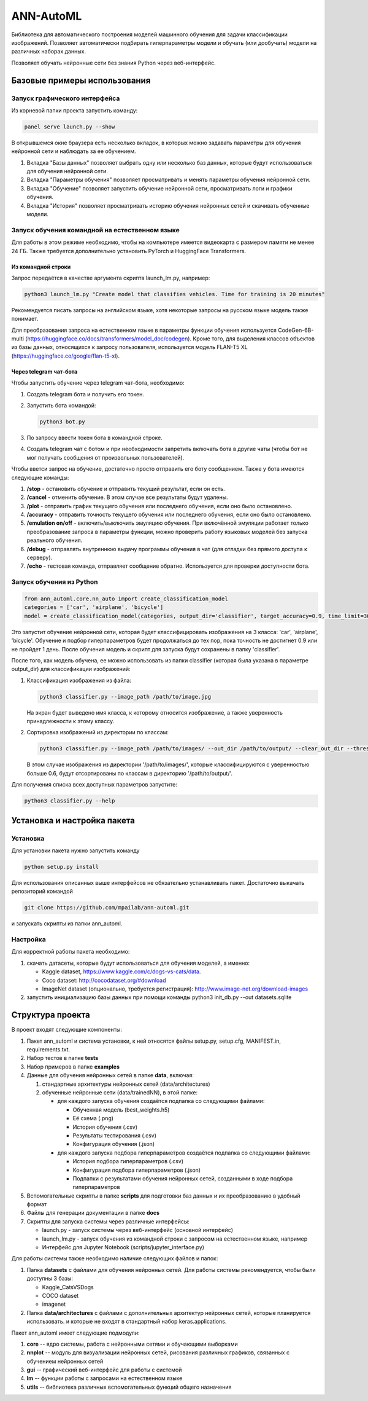 
ANN-AutoML
==========

Библиотека для автоматического построения моделей машинного обучения для задачи классификации изображений.
Позволяет автоматически подбирать гиперпараметры модели и обучать (или дообучать) модели на различных наборах данных.

Позволяет обучать нейронные сети без знания Python через веб-интерфейс.

Базовые примеры использования
-----------------------------

Запуск графического интерфейса
^^^^^^^^^^^^^^^^^^^^^^^^^^^^^^

Из корневой папки проекта запустить команду:

.. code-block:: bash

   panel serve launch.py --show

В открывшемся окне браузера есть несколько вкладок, в которых можно задавать параметры для обучения нейронной сети и
наблюдать за ее обучением.


#. Вкладка "Базы данных" позволяет выбрать одну или несколько баз данных, 
   которые будут использоваться для обучения нейронной сети.
#. Вкладка "Параметры обучения" позволяет просматривать и менять параметры обучения нейронной сети.
#. Вкладка "Обучение" позволяет запустить обучение нейронной сети, просматривать логи и графики обучения.
#. Вкладка "История" позволяет просматривать историю обучения нейронных сетей и скачивать обученные модели.

Запуск обучения командной на естественном языке
^^^^^^^^^^^^^^^^^^^^^^^^^^^^^^^^^^^^^^^^^^^^^^^

Для работы в этом режиме необходимо, чтобы на компьютере имеется видеокарта с размером памяти не менее 24 ГБ.
Также требуется дополнительно установить PyTorch и HuggingFace Transformers.

Из командной строки
~~~~~~~~~~~~~~~~~~~
Запрос передаётся в качестве аргумента скрипта launch_lm.py, например:

.. code-block:: bash

   python3 launch_lm.py "Create model that classifies vehicles. Time for training is 20 minutes"

Рекомендуется писать запросы на английском языке, хотя некоторые запросы на русском языке модель также понимает.

Для преобразования запроса на естественном языке в параметры функции обучения
используется CodeGen-6B-multi (https://huggingface.co/docs/transformers/model_doc/codegen).
Кроме того, для выделения классов объектов из базы данных,
относящихся к запросу пользователя, используется
модель FLAN-T5 XL (https://huggingface.co/google/flan-t5-xl).

Через telegram чат-бота
~~~~~~~~~~~~~~~~~~~~~~~
Чтобы запустить обучение через telegram чат-бота, необходимо:

#. Создать telegram бота и получить его токен.
#. Запустить бота командой:

   .. code-block:: bash

      python3 bot.py

#. По запросу ввести токен бота в командной строке.
#. Создать telegram чат с ботом и при необходимости запретить включать бота в другие чаты
   (чтобы бот не мог получать сообщения от произвольных пользователей).

Чтобы вветси запрос на обучение, достаточно просто отправить его боту сообщением.
Также у бота имеются следующие команды:

#. **/stop** - остановить обучение и отправить текущий результат, если он есть.
#. **/cancel** - отменить обучение. В этом случае все результаты будут удалены.
#. **/plot** - отправить график текущего обучения или последнего обучения, если оно было остановлено.
#. **/accuracy** - отправить точность текущего обучения или последнего обучения, если оно было остановлено.
#. **/emulation on/off** - включить/выключить эмуляцию обучения. При включённой эмуляции работает только
   преобразование запроса в параметры функции, можно проверить работу языковых моделей без запуска реального обучения.
#. **/debug** - отправлять внутреннюю выдачу программы обучения в чат (для отладки без прямого доступа к серверу).
#. **/echo** - тестовая команда, отправляет сообщение обратно. Используется для проверки доступности бота.

Запуск обучения из Python
^^^^^^^^^^^^^^^^^^^^^^^^^

.. code-block:: python

   from ann_automl.core.nn_auto import create_classification_model
   categories = ['car', 'airplane', 'bicycle']
   model = create_classification_model(categories, output_dir='classifier', target_accuracy=0.9, time_limit=3600*24)

Это запустит обучение нейронной сети, которая будет классифицировать 
изображения на 3 класса: 'car', 'airplane', 'bicycle'.
Обучение и подбор гиперпараметров будет продолжаться до тех пор, 
пока точность не достигнет 0.9 или не пройдет 1 день.
После обучения модель и скрипт для запуска будут сохранены в папку 'classifier'.

После того, как модель обучена, ее можно использовать из папки classifier (которая была указана в параметре output_dir) 
для классификации изображений:


#. 
   Классификация изображения из файла:

   .. code-block:: bash

       python3 classifier.py --image_path /path/to/image.jpg

   На экран будет выведено имя класса, к которому относится изображение, 
   а также уверенность принадлежности к этому классу.

#. 
   Сортировка изображений из директории по классам:

   .. code-block:: bash

       python3 classifier.py --image_path /path/to/images/ --out_dir /path/to/output/ --clear_out_dir --threshold 0.6

   В этом случае изображения из директории '/path/to/images/', которые классифицируются с уверенностью больше 0.6,
   будут отсортированы по классам в директорию '/path/to/output/'. 

Для получения списка всех доступных параметров запустите:

.. code-block:: bash

   python3 classifier.py --help


Установка и настройка пакета
----------------------------

Установка
^^^^^^^^^

Для установки пакета нужно запустить команду

.. code-block:: bash

    python setup.py install


Для использования описанных выше интерфейсов не обязательно устанавливать пакет.
Достаточно выкачать репозиторий командой

.. code-block:: bash

    git clone https://github.com/mpailab/ann-automl.git

и запускать скрипты из папки ann_automl.

Настройка
^^^^^^^^^

Для корректной работы пакета необходимо:

#. скачать датасеты, которые будут использоваться для обучения моделей, а именно:

   - Kaggle dataset, https://www.kaggle.com/c/dogs-vs-cats/data.
   - Coco dataset: http://cocodataset.org/#download
   - ImageNet dataset (опционально, требуется регистрация): http://www.image-net.org/download-images

#. запустить инициализацию базы данных при помощи команды python3 init_db.py --out datasets.sqlite



Структура проекта
-----------------

В проект входят следующие компоненты:


#. Пакет ann_automl и система установки, к ней относятся файлы setup.py, setup.cfg, MANIFEST.in,
   requirements.txt.
#. Набор тестов в папке **tests**
#. Набор примеров в папке **examples**
#. Данные для обучения нейронных сетей в папке **data**\ , включая:

   #. стандартные архитектуры нейронных сетей (data/architectures) 
   #. обученные нейронные сети (data/trainedNN), в этой папке:

      * для каждого запуска обучения создаётся подпапка со следующими файлами:

        * Обученная модель (best_weights.h5)
        * Её схема (.png)
        * История обучения (.csv)
        * Результаты тестирования (.csv)
        * Конфигурация обучения (.json)

      * для каждого запуска подбора гиперпараметров создаётся подпапка со следующими файлами:

        * История подбора гиперпараметров (.csv)
        * Конфигурация подбора гиперпараметров (.json)
        * Подпапки с результатами обучения нейронных сетей, созданными в ходе подбора гиперпараметров

#. Вспомогательные скрипты в папке **scripts** для подготовки баз данных и их преобразованию в удобный формат  
#. Файлы для генерации документации в папке **docs**
#. Скрипты для запуска системы через различные интерфейсы:

   - launch.py - запуск системы через веб-интерфейс (основной интерфейс)
   - launch_lm.py - запуск обучения из командной строки с запросом на естественном языке, например
   - Интерфейс для Jupyter Notebook (scripts/jupyter_interface.py)

Для работы системы также необходимо наличие следующих файлов и папок:


#. Папка **datasets** с файлами для обучения нейронных сетей.
   Для работы системы рекомендуется, чтобы были доступны 3 базы:

   * Kaggle_CatsVSDogs
   * COCO dataset
   * imagenet

#. Папка **data/architectures** с файлами с дополнительных архитектур нейронных сетей, которые планируется использовать.
   и которые не входят в стандартный набор keras.applications.

Пакет ann_automl имеет следующие подмодули:

#. **core** -- ядро системы, работа с нейронными сетями и обучающими выборками
#. **nnplot** -- модуль для визуализации нейронных сетей, рисования различных графиков, связанных с обучением нейронных сетей
#. **gui** -- графический веб-интерфейс для работы с системой
#. **lm** -- функции работы с запросами на естественном языке
#. **utils** -- библиотека различных вспомогательных функций общего назначения
